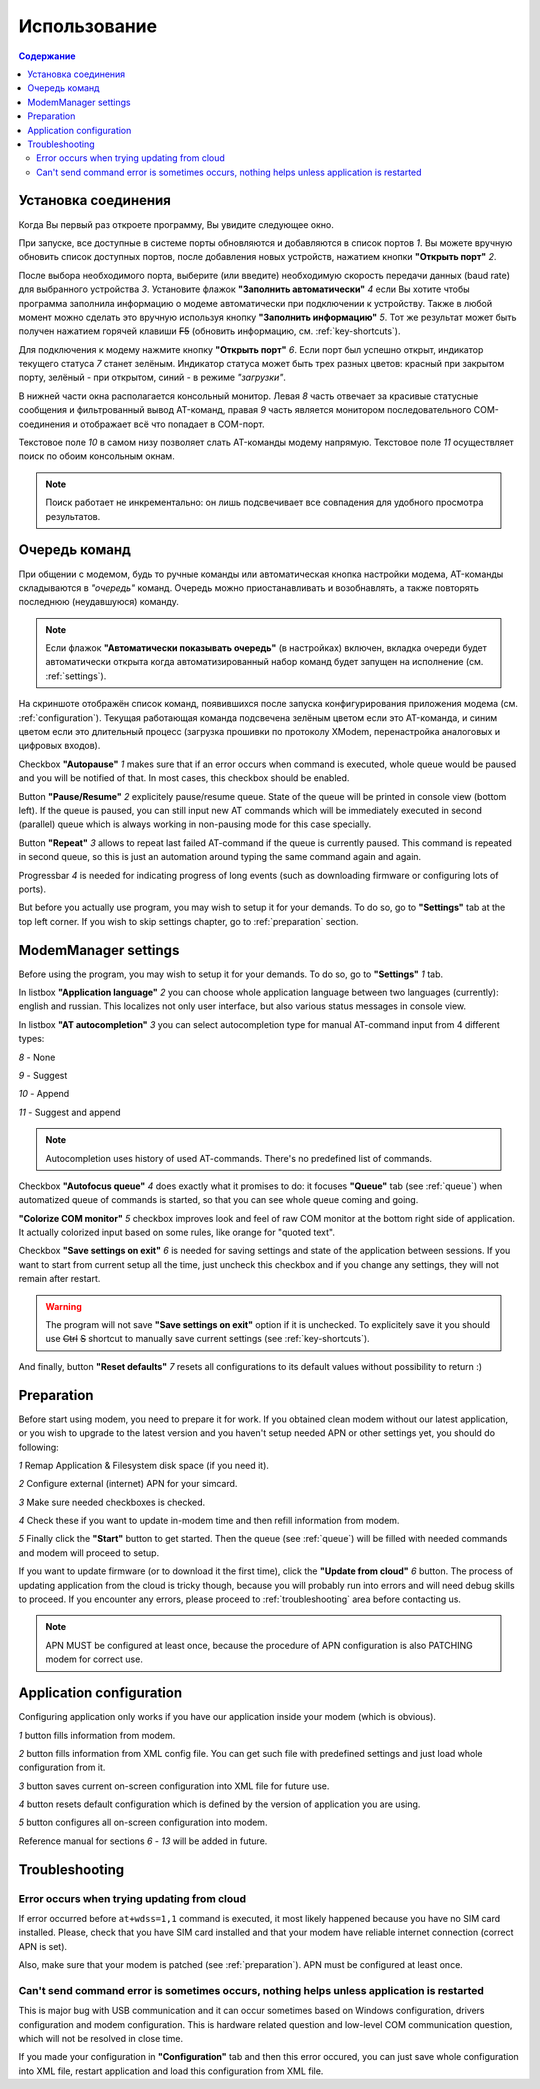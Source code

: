 Использование
=============

.. role:: i
.. role:: s

.. contents:: Содержание

Установка соединения
--------------------

Когда Вы первый раз откроете программу, Вы увидите следующее окно.

.. image:: ../Screens/MainForm-ru.png

При запуске, все доступные в системе порты обновляются и добавляются в список портов :i:`1`. Вы можете вручную обновить список доступных портов, после добавления новых устройств, нажатием кнопки **"Открыть порт"** :i:`2`.

После выбора необходимого порта, выберите (или введите) необходимую скорость передачи данных (baud rate) для выбранного устройства :i:`3`. Установите флажок **"Заполнить автоматически"** :i:`4` если Вы хотите чтобы программа заполнила информацию о модеме автоматически при подключении к устройству. Также в любой момент можно сделать это вручную используя кнопку **"Заполнить информацию"** :i:`5`. Тот же результат может быть получен нажатием горячей клавиши :s:`F5` (обновить информацию, см. :ref:`key-shortcuts`).

Для подключения к модему нажмите кнопку **"Открыть порт"** :i:`6`. Если порт был успешно открыт, индикатор текущего статуса :i:`7` станет зелёным. Индикатор статуса может быть трех разных цветов: красный при закрытом порту, зелёный - при открытом, синий - в режиме *"загрузки"*.

В нижней части окна располагается консольный монитор. Левая :i:`8` часть отвечает за красивые статусные сообщения и фильтрованный вывод AT-команд, правая :i:`9` часть является монитором последовательного COM-соединения и отображает всё что попадает в COM-порт.

Текстовое поле :i:`10` в самом низу позволяет слать AT-команды модему напрямую. Текстовое поле :i:`11` осуществляет поиск по обоим консольным окнам.

.. image:: ../Screens/Search.png

.. note::

   Поиск работает не инкрементально: он лишь подсвечивает все совпадения для удобного просмотра результатов.

.. _queue:

Очередь команд
--------------

При общении с модемом, будь то ручные команды или автоматическая кнопка настройки модема, AT-команды складываются в *"очередь"* команд. Очередь можно приостанавливать и возобнавлять, а также повторять последнюю (неудавшуюся) команду.

.. image:: ../Screens/Queue-ru.png

.. note::

   Если флажок **"Автоматически показывать очередь"** (в настройках) включен, вкладка очереди будет автоматически открыта когда автоматизированный набор команд будет запущен на исполнение (см. :ref:`settings`).

На скриншоте отображён список команд, появившихся после запуска конфигурирования приложения модема (см. :ref:`configuration`). Текущая работающая команда подсвечена зелёным цветом если это AT-команда, и синим цветом если это длительный процесс (загрузка прошивки по протоколу XModem, перенастройка аналоговых и цифровых входов).

Checkbox **"Autopause"** :i:`1` makes sure that if an error occurs when command is executed, whole queue would be paused and you will be notified of that. In most cases, this checkbox should be enabled.

Button **"Pause/Resume"**  :i:`2` explicitely pause/resume queue. State of the queue will be printed in console view (bottom left). If the queue is paused, you can still input new AT commands which will be immediately executed in second (parallel) queue which is always working in non-pausing mode for this case specially.

Button **"Repeat"** :i:`3` allows to repeat last failed AT-command if the queue is currently paused. This command is repeated in second queue, so this is just an automation around typing the same command again and again.

Progressbar :i:`4` is needed for indicating progress of long events (such as downloading firmware or configuring lots of ports).

But before you actually use program, you may wish to setup it for your demands. To do so, go to **"Settings"** tab at the top left corner. If you wish to skip settings chapter, go to :ref:`preparation` section.

.. _settings:

ModemManager settings
---------------------

Before using the program, you may wish to setup it for your demands. To do so, go to **"Settings"** :i:`1` tab.

.. image:: ../Screens/Settings.png

In listbox **"Application language"** :i:`2` you can choose whole application language between two languages (currently): english and russian. This localizes not only user interface, but also various status messages in console view.

In listbox **"AT autocompletion"** :i:`3` you can select autocompletion type for manual AT-command input from 4 different types:

.. image:: ../Screens/Autocomplete.png

:i:`8` - None

:i:`9` - Suggest

:i:`10` - Append

:i:`11` - Suggest and append

.. note::

   Autocompletion uses history of used AT-commands. There's no predefined list of commands.

Checkbox **"Autofocus queue"** :i:`4` does exactly what it promises to do: it focuses **"Queue"** tab (see :ref:`queue`) when automatized queue of commands is started, so that you can see whole queue coming and going.

**"Colorize COM monitor"** :i:`5` checkbox improves look and feel of raw COM monitor at the bottom right side of application. It actually colorized input based on some rules, like orange for "quoted text".

.. image:: ../Screens/ColorizedCOM.png

Checkbox **"Save settings on exit"** :i:`6` is needed for saving settings and state of the application between sessions. If you want to start from current setup all the time, just uncheck this checkbox and if you change any settings, they will not remain after restart.

.. warning::

   The program will not save **"Save settings on exit"** option if it is unchecked. To explicitely save it you should use :s:`Ctrl` :s:`S` shortcut to manually save current settings (see :ref:`key-shortcuts`).

And finally, button **"Reset defaults"** :i:`7` resets all configurations to its default values without possibility to return :)

.. _preparation:

Preparation
-----------

Before start using modem, you need to prepare it for work. If you obtained clean modem without our latest application, or you wish to upgrade to the latest version and you haven't setup needed APN or other settings yet, you should do following:

.. image:: ../Screens/Automatic.png

:i:`1` Remap Application & Filesystem disk space (if you need it).

:i:`2` Configure external (internet) APN for your simcard.

:i:`3` Make sure needed checkboxes is checked.

:i:`4` Check these if you want to update in-modem time and then refill information from modem.

:i:`5` Finally click the **"Start"** button to get started. Then the queue (see :ref:`queue`) will be filled with needed commands and modem will proceed to setup.

If you want to update firmware (or to download it the first time), click the **"Update from cloud"** :i:`6` button. The process of updating application from the cloud is tricky though, because you will probably run into errors and will need debug skills to proceed. If you encounter any errors, please proceed to :ref:`troubleshooting` area before contacting us.

.. note::

   APN MUST be configured at least once, because the procedure of APN configuration is also PATCHING modem for correct use.

.. _configuration:

Application configuration
-------------------------

Configuring application only works if you have our application inside your modem (which is obvious).

.. image:: ../Screens/Configuration1.png

.. image:: ../Screens/Configuration2.png

:i:`1` button fills information from modem.

:i:`2` button fills information from XML config file. You can get such file with predefined settings and just load whole configuration from it.

:i:`3` button saves current on-screen configuration into XML file for future use.

:i:`4` button resets default configuration which is defined by the version of application you are using.

:i:`5` button configures all on-screen configuration into modem.

Reference manual for sections :i:`6` - :i:`13` will be added in future.

.. _troubleshooting:

Troubleshooting
---------------

Error occurs when trying updating from cloud
~~~~~~~~~~~~~~~~~~~~~~~~~~~~~~~~~~~~~~~~~~~~

If error occurred before ``at+wdss=1,1`` command is executed, it most likely happened because you have no SIM card installed. Please, check that you have SIM card installed and that your modem have reliable internet connection (correct APN is set).

Also, make sure that your modem is patched (see :ref:`preparation`). APN must be configured at least once.

Can't send command error is sometimes occurs, nothing helps unless application is restarted
~~~~~~~~~~~~~~~~~~~~~~~~~~~~~~~~~~~~~~~~~~~~~~~~~~~~~~~~~~~~~~~~~~~~~~~~~~~~~~~~~~~~~~~~~~~

This is major bug with USB communication and it can occur sometimes based on Windows configuration, drivers configuration and modem configuration. This is hardware related question and low-level COM communication question, which will not be resolved in close time.

If you made your configuration in **"Configuration"** tab and then this error occured, you can just save whole configuration into XML file, restart application and load this configuration from XML file.

